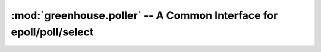 ====================================================================
:mod:`greenhouse.poller` -- A Common Interface for epoll/poll/select
====================================================================


